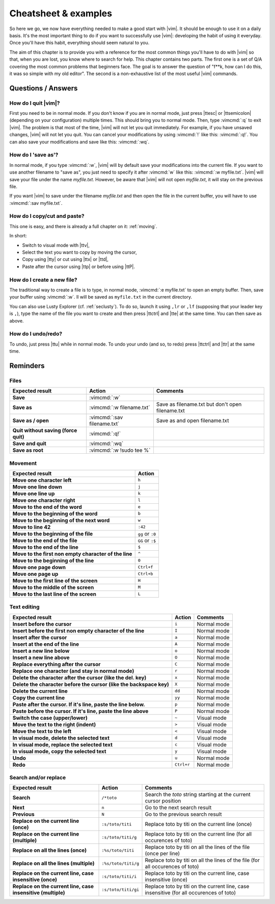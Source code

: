 *********************
Cheatsheet & examples
*********************

So here we go, we now have everything needed to make a good start with |vim|. It should be enough to use it on a daily basis. It's the most important thing to do if you want to successfully use |vim|: developing the habit of using it everyday. Once you'll have this habit, everything should seem natural to you.

The aim of this chapter is to provide you with a reference for the most common things you'll have to do with |vim| so that, when you are lost, you know where to search for help. This chapter contains two parts. The first one is a set of Q/A covering the most common problems that beginners face. The goal is to answer the question of "f**k, how can I do this, it was so simple with my old editor". The second is a non-exhaustive list of the most useful |vim| commands.

Questions / Answers
===================

How do I  quit |vim|?
---------------------

First you need to be in normal mode. If you don't know if you are in normal mode, just press |ttesc| or |ttsemicolon| (depending on your configuration) multiple times. This should bring you to normal mode. Then, type :vimcmd:`:q` to exit |vim|. The problem is that most of the time, |vim| will not let you quit immediately. For example, if you have unsaved changes, |vim|  will not let you quit. You can cancel your modifications by using :vimcmd:`!` like this: :vimcmd:`:q!`. You can also save your modifications and save like this: :vimcmd:`:wq`.

How do I 'save as'?
-------------------

In normal mode, if you type :vimcmd:`:w`, |vim| will by default save your modifications into the current file. If you want to use another filename to "save as", you just need to specify it after :vimcmd:`w` like this: :vimcmd:`:w myfile.txt`. |vim| will save your file under the name *myfile.txt*. However, be aware that |vim| will not open *myfile.txt*, it will stay on the previous file.

If you want |vim| to save under the filename *myfile.txt* and then open the file in the current buffer, you will have to use :vimcmd:`:sav myfile.txt`.

How do I copy/cut and paste?
----------------------------

This one is easy, and there is already a full chapter on it: :ref:`moving`.

In short:

* Switch to visual mode with |ttv|,
* Select the text you want to copy by moving the cursor,
* Copy using |tty| or cut using |ttx| or |ttd|,
* Paste after the cursor using |ttp| or before using |ttP|.

How do I create a new file?
---------------------------


The traditional way to create a file is to type, in normal mode, :vimcmd:`:e myfile.txt` to open an empty buffer. Then, save your buffer using :vimcmd:`:w`. Il will be saved as ``myfile.txt`` in the current directory.

You can also use Lusty Explorer (cf. :ref:`seclusty`). To do so, launch it using ``,lr`` or ``,lf`` (supposing that your leader key is ``,``), type the name of the file you want to create and then press |ttctrl| and |tte| at the same time. You can then save as above.

How do I undo/redo?
-------------------

To undo, just press |ttu| while in normal mode. To undo your undo (and so, to redo) press |ttctrl| and |ttr| at the same time.

Reminders
=========

Files
-----

=================================================== ==================================== ============
Expected result                                     Action                               Comments
=================================================== ==================================== ============
**Save**                                            :vimcmd:`:w`
**Save as**                                         :vimcmd:`:w filename.txt`            Save as filename.txt but don't open filename.txt
**Save as / open**                                  :vimcmd:`:sav filename.txt`          Save as and open filename.txt
**Quit without saving (force quit)**                :vimcmd:`:q!`
**Save and quit**                                   :vimcmd:`:wq`                        
**Save as root**                                    :vimcmd:`:w !sudo tee %`             
=================================================== ==================================== ============

Movement
--------

=============================================================== ===========
Expected result                                                 Action
=============================================================== ===========
**Move one character left**                                     ``h``
**Move one line down**                                          ``j``
**Move one line up**                                            ``k``
**Move one character right**                                    ``l``
**Move to the end of the word**                                 ``e``
**Move to the beginning of the word**                           ``b``
**Move to the beginning of the next word**                      ``w``
**Move to line 42**                                             ``:42``
**Move to the beginning of the file**                           ``gg`` or ``:0``
**Move to the end of the file**                                 ``GG`` or ``:$``
**Move to the end of the line**                                 ``$``
**Move to the first non empty character of the line**           ``^``
**Move to the beginning of the line**                           ``0``
**Move one page down**                                          ``Ctrl+f``
**Move one page up**                                            ``Ctrl+b``
**Move to the first line of the screen**                        ``H``
**Move to the middle of the screen**                            ``M``
**Move to the last line of the screen**                         ``L``
=============================================================== ===========

Text editing
------------

=============================================================================== =========== ========================
Expected result                                                                 Action      Comments
=============================================================================== =========== ========================
**Insert before the cursor**                                                    ``i``       Normal mode
**Insert before the first non empty character of the line**                     ``I``       Normal mode 
**Insert after the cursor**                                                     ``a``       Normal mode 
**Insert at the end of the line**                                               ``A``       Normal mode 
**Insert a new line below**                                                     ``o``       Normal mode 
**Insert a new line above**                                                     ``O``       Normal mode 
**Replace everything after the cursor**                                         ``C``       Normal mode 
**Replace one character (and stay in normal mode)**                             ``r``       Normal mode 
**Delete the character after the cursor (like the del. key)**                   ``x``       Normal mode
**Delete the character before the cursor (like the backspace key)**             ``X``       Normal mode
**Delete the current line**                                                     ``dd``      Normal mode
**Copy the current line**                                                       ``yy``      Normal mode
**Paste after the cursor. If it's line, paste the line below.**                 ``p``       Normal mode
**Paste before the cursor. If it's line, paste the line above**                 ``P``       Normal mode 
**Switch the case (upper/lower)**                                               ``~``       Visual mode
**Move the text to the right (indent)**                                         ``>``       Visual mode
**Move the text to the left**                                                   ``<``       Visual mode
**In visual mode, delete the selected text**                                    ``d``       Visual mode
**In visual mode, replace the selected text**                                   ``c``       Visual mode
**In visual mode, copy the selected text**                                      ``y``       Visual mode
**Undo**                                                                        ``u``       Normal mode 
**Redo**                                                                        ``Ctrl+r``  Normal mode
=============================================================================== =========== ========================

Search and/or replace
---------------------

=================================================================== ======================= =================================
Expected result                                                     Action                  Comments
=================================================================== ======================= =================================
**Search**                                                          ``/*toto``              Search the *toto* string starting at the current cursor position
**Next**                                                            ``n``                   Go to the next search result
**Previous**                                                        ``N``                   Go to the previous search result
**Replace on the current line (once)**                              ``:s/toto/titi``        Replace toto by titi on the current line (once)
**Replace on the current line (multiple)**                          ``:s/toto/titi/g``      Replace toto by titi on the current line (for all occurences of toto)
**Replace on all the lines (once)**                                 ``:%s/toto/titi``       Replace toto by titi on all the lines of the file (once per line)
**Replace on all the lines (multiple)**                             ``:%s/toto/titi/g``     Replace toto by titi on all the lines of the file (for all occurences of toto)
**Replace on the current line, case insensitive (once)**            ``:s/toto/titi/i``      Replace toto by titi on the current line, case insensitive (once)
**Replace on the current line, case insensitive (multiple)**        ``:s/toto/titi/gi``     Replace toto by titi on the current line, case insensitive (for all occurences of toto)
=================================================================== ======================= =================================
